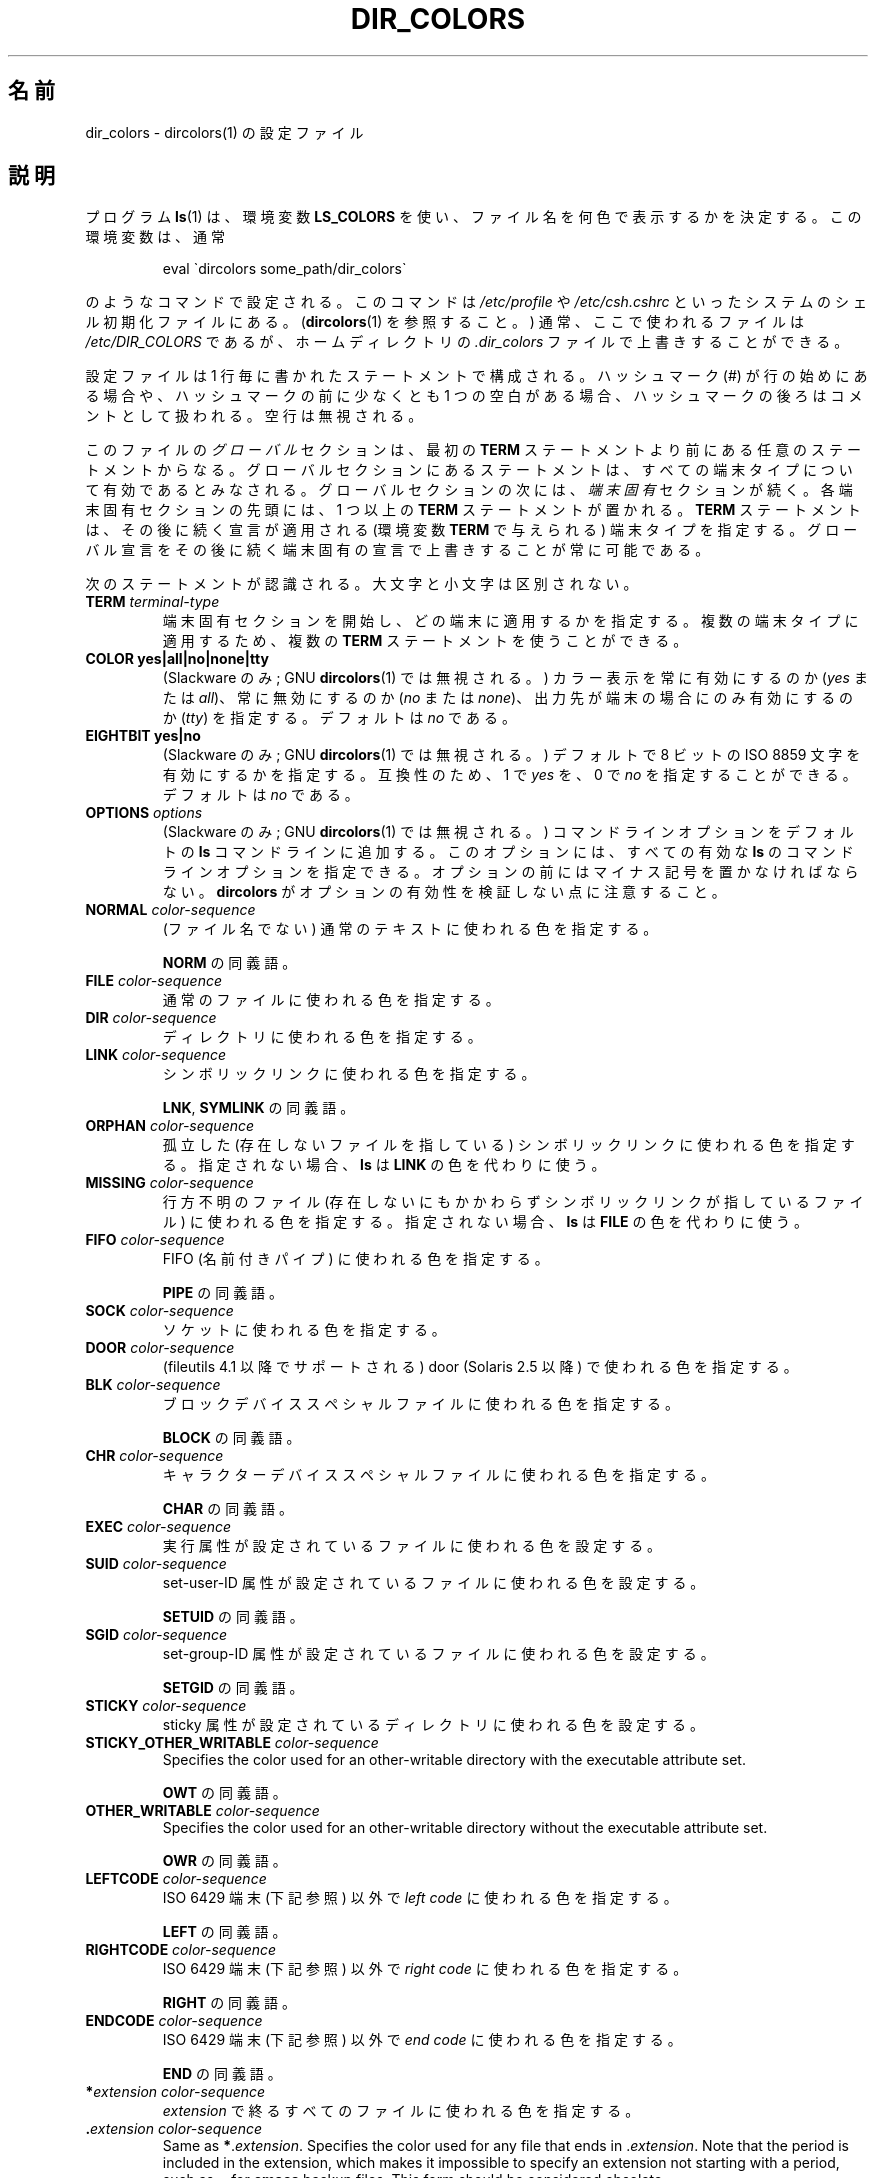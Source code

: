 .\" manpage for /etc/dir_colors, config file for dircolors(1)
.\" extracted from color-ls 3.12.0.3 dircolors(1) manpage
.\"
.\" %%%LICENSE_START(LDPv1)
.\" This file may be copied under the conditions described
.\" in the LDP GENERAL PUBLIC LICENSE, Version 1, September 1998
.\" that should have been distributed together with this file.
.\" %%%LICENSE_END
.\"
.\" Modified Sat Dec 22 22:25:33 2001 by Martin Schulze <joey@infodrom.org>
.\"
.\"*******************************************************************
.\"
.\" This file was generated with po4a. Translate the source file.
.\"
.\"*******************************************************************
.\"
.\" Japanese Version Copyright (c) 2000-2002 Yuichi SATO
.\"         all rights reserved.
.\" Translated Tue Jul  4 18:44:50 JST 2000
.\"         by Yuichi SATO <sato@complex.eng.hokudai.ac.jp>
.\" Updated & Modified Tue Apr 24 21:49:43 JST 2001
.\"         by Yuichi SATO <ysato@h4.dion.ne.jp>
.\" Updated & Modified Sat Jan  5 22:25:30 JST 2002 by Yuichi SATO
.\" Updated 2013-03-26, Akihiro MOTOKI <amotoki@gmail.com>
.\" Updated 2013-07-31, Akihiro MOTOKI <amotoki@gmail.com>
.\"
.TH DIR_COLORS 5 2020\-08\-13 GNU "Linux User Manual"
.SH 名前
dir_colors \- dircolors(1) の設定ファイル
.SH 説明
プログラム \fBls\fP(1)  は、環境変数 \fBLS_COLORS\fP を使い、ファイル名を何色で表示するかを決定する。 この環境変数は、通常
.PP
.RS
eval \`dircolors some_path/dir_colors\`
.RE
.PP
のようなコマンドで設定される。 このコマンドは \fI/etc/profile\fP や \fI/etc/csh.cshrc\fP
といったシステムのシェル初期化ファイルにある。 (\fBdircolors\fP(1)  を参照すること。)  通常、ここで使われるファイルは
\fI/etc/DIR_COLORS\fP であるが、ホームディレクトリの \fI.dir_colors\fP ファイルで上書きすることができる。
.PP
設定ファイルは 1 行毎に書かれたステートメントで構成される。 ハッシュマーク (#) が行の始めにある場合や、 ハッシュマークの前に少なくとも 1
つの空白がある場合、 ハッシュマークの後ろはコメントとして扱われる。 空行は無視される。
.PP
このファイルの \fIグローバル\fP セクションは、 最初の \fBTERM\fP ステートメントより前にある任意のステートメントからなる。
グローバルセクションにあるステートメントは、 すべての端末タイプについて有効であるとみなされる。 グローバルセクションの次には、 \fI端末固有\fP
セクションが続く。 各端末固有セクションの先頭には、1 つ以上の \fBTERM\fP ステートメントが置かれる。 \fBTERM\fP
ステートメントは、その後に続く宣言が適用される (環境変数 \fBTERM\fP で与えられる) 端末タイプを指定する。
グローバル宣言をその後に続く端末固有の宣言で上書きすることが常に可能である。
.PP
次のステートメントが認識される。大文字と小文字は区別されない。
.TP 
\fBTERM \fP\fIterminal\-type\fP
端末固有セクションを開始し、どの端末に適用するかを指定する。 複数の端末タイプに適用するため、複数の \fBTERM\fP ステートメントを使うことができる。
.TP 
\fBCOLOR yes|all|no|none|tty\fP
(Slackware のみ; GNU \fBdircolors\fP(1)  では無視される。)  カラー表示を常に有効にするのか (\fIyes\fP または
\fIall\fP)、 常に無効にするのか (\fIno\fP または \fInone\fP)、 出力先が端末の場合にのみ有効にするのか (\fItty\fP) を指定する。
デフォルトは \fIno\fP である。
.TP 
\fBEIGHTBIT yes|no\fP
(Slackware のみ; GNU \fBdircolors\fP(1)  では無視される。)  デフォルトで 8 ビットの ISO 8859
文字を有効にするかを指定する。 互換性のため、1 で \fIyes\fP を、0 で \fIno\fP を指定することができる。 デフォルトは \fIno\fP である。
.TP 
\fBOPTIONS \fP\fIoptions\fP
(Slackware のみ; GNU \fBdircolors\fP(1)  では無視される。)  コマンドラインオプションをデフォルトの \fBls\fP
コマンドラインに追加する。 このオプションには、すべての有効な \fBls\fP のコマンドラインオプションを指定できる。
オプションの前にはマイナス記号を置かなければならない。 \fBdircolors\fP がオプションの有効性を検証しない点に注意すること。
.TP 
\fBNORMAL \fP\fIcolor\-sequence\fP
(ファイル名でない) 通常のテキストに使われる色を指定する。
.IP
\fBNORM\fP の同義語。
.TP 
\fBFILE \fP\fIcolor\-sequence\fP
通常のファイルに使われる色を指定する。
.TP 
\fBDIR \fP\fIcolor\-sequence\fP
ディレクトリに使われる色を指定する。
.TP 
\fBLINK \fP\fIcolor\-sequence\fP
シンボリックリンクに使われる色を指定する。
.IP
\fBLNK\fP, \fBSYMLINK\fP の同義語。
.TP 
\fBORPHAN \fP\fIcolor\-sequence\fP
孤立した (存在しないファイルを指している)  シンボリックリンクに使われる色を指定する。 指定されない場合、 \fBls\fP は \fBLINK\fP
の色を代わりに使う。
.TP 
\fBMISSING \fP\fIcolor\-sequence\fP
行方不明のファイル (存在しないにもかかわらず シンボリックリンクが指しているファイル) に使われる色を指定する。 指定されない場合、 \fBls\fP は
\fBFILE\fP の色を代わりに使う。
.TP 
\fBFIFO \fP\fIcolor\-sequence\fP
FIFO (名前付きパイプ) に使われる色を指定する。
.IP
\fBPIPE\fP の同義語。
.TP 
\fBSOCK \fP\fIcolor\-sequence\fP
ソケットに使われる色を指定する。
.TP 
\fBDOOR \fP\fIcolor\-sequence\fP
(fileutils 4.1 以降でサポートされる)  door (Solaris 2.5 以降) で使われる色を指定する。
.TP 
\fBBLK \fP\fIcolor\-sequence\fP
ブロックデバイススペシャルファイルに使われる色を指定する。
.IP
\fBBLOCK\fP の同義語。
.TP 
\fBCHR \fP\fIcolor\-sequence\fP
キャラクターデバイススペシャルファイルに使われる色を指定する。
.IP
\fBCHAR\fP の同義語。
.TP 
\fBEXEC \fP\fIcolor\-sequence\fP
実行属性が設定されているファイルに使われる色を設定する。
.TP 
\fBSUID \fP\fIcolor\-sequence\fP
set\-user\-ID 属性が設定されているファイルに使われる色を設定する。
.IP
\fBSETUID\fP の同義語。
.TP 
\fBSGID \fP\fIcolor\-sequence\fP
set\-group\-ID 属性が設定されているファイルに使われる色を設定する。
.IP
\fBSETGID\fP の同義語。
.TP 
\fBSTICKY \fP\fIcolor\-sequence\fP
sticky 属性が設定されているディレクトリに使われる色を設定する。
.TP 
\fBSTICKY_OTHER_WRITABLE \fP\fIcolor\-sequence\fP
Specifies the color used for an other\-writable directory with the executable
attribute set.
.IP
\fBOWT\fP の同義語。
.TP 
\fBOTHER_WRITABLE \fP\fIcolor\-sequence\fP
Specifies the color used for an other\-writable directory without the
executable attribute set.
.IP
\fBOWR\fP の同義語。
.TP 
\fBLEFTCODE \fP\fIcolor\-sequence\fP
ISO\ 6429 端末 (下記参照) 以外で \fIleft code\fP に使われる色を指定する。
.IP
\fBLEFT\fP の同義語。
.TP 
\fBRIGHTCODE \fP\fIcolor\-sequence\fP
ISO\ 6429 端末 (下記参照) 以外で \fIright code\fP に使われる色を指定する。
.IP
\fBRIGHT\fP の同義語。
.TP 
\fBENDCODE \fP\fIcolor\-sequence\fP
ISO\ 6429 端末 (下記参照) 以外で \fIend code\fP に使われる色を指定する。
.IP
\fBEND\fP の同義語。
.TP 
\fB*\fP\fIextension\fP \fIcolor\-sequence\fP
\fIextension\fP で終るすべてのファイルに使われる色を指定する。
.TP 
 \fB.\fP\fIextension\fP \fIcolor\-sequence\fP
Same as \fB*\fP.\fIextension\fP.  Specifies the color used for any file that ends
in .\fIextension\fP.  Note that the period is included in the extension, which
makes it impossible to specify an extension not starting with a period, such
as \fB\(ti\fP for \fBemacs\fP backup files.  This form should be considered
obsolete.
.SS "ISO 6429 (ANSI) カラーシーケンス"
最近のカラー表示可能な ASCII 端末の大部分は、 ISO 6429 (ANSI) カラーシーケンスを用いる。 \fBxterm\fP や広く使われている
DEC VT100 クローンを含む カラー表示できない一般的な端末の多くは、 ISO 6429
カラーコードを認識し、出力から実害なく削除するか、エミュレートする。 \fBls\fP は、カラー表示が有効であることを仮定し、ISO 6429
コードをデフォルトで使う。
.PP
ISO 6429 カラーシーケンスは、セミコロンで区切られた数字のシーケンスで作られる。 最も一般的なコードを示す。
.RS
.TS
l l.
 0	デフォルトカラーを復元
 1	より明るい色
 4	下線付きのテキスト
 5	点滅するテキスト
30	文字表示色：黒
31	文字表示色：赤
32	文字表示色：緑
33	文字表示色：黄 (または茶)
34	文字表示色：青
35	文字表示色：紫
36	文字表示色：シアン
37	文字表示色：白 (またはグレー)
40	背景色：黒
41	背景色：赤
42	背景色：緑
43	背景色：黄 (または茶)
44	背景色：青
45	背景色：紫
46	背景色：シアン
47	背景色：白 (またはグレー)
.TE
.RE
.PP
システムと表示デバイスによっては、動作しないコマンドもある。
.PP
\fBls\fP は以下をデフォルトとして使う。
.TS
lb l l.
NORMAL	0       	(ファイル名でない) 通常のテキスト
FILE	0       	通常のファイル
DIR	32      	ディレクトリ
LINK	36      	シンボリックリンク
ORPHAN	undefined	孤立したシンボリックリンク
MISSING	undefined	行方不明のファイル
FIFO	31      	名前付きパイプ (FIFO)
SOCK	33      	ソケット
BLK	44;37   	ブロックデバイス
CHR	44;37   	キャラクターデバイス
EXEC	35      	実行ファイル
.TE
.PP
デフォルトの設定を完全に認識できない端末プログラムも少数存在する。 ディレクトリをリストした後にすべてのテキストがカラー表示されたなら、
\fBNORMAL\fP と \fBFILE\fP のコードを通常の前景色と背景色のための数値コードに変更すること。
.SS "その他の端末タイプ (高度な設定)"
カラー表示可能 (またはハイライト表示可能) だが、 異なるコードセットを使う端末 (あるいはプリンター!) を持っている場合でも、
それに適した設定を作ることができる。 そのためには、 \fBLEFTCODE\fP, \fBRIGHTCODE\fP, \fBENDCODE\fP 定義を使う必要がある。
.PP
ファイル名を出力する場合、 \fBls\fP は " \fBLEFTCODE\fP \fItypecode\fP \fBRIGHTCODE\fP \fIfilename\fP
\fBENDCODE\fP " という出力シーケンスを生成する。 ここで、 \fItypecode\fP はファイルのタイプや名前に依存したカラーシーケンスである。
\fBENDCODE\fP が未定義の場合、シーケンス \fBLEFTCODE NORMAL RIGHTCODE\fP が代わりに使われる。 leftcode と
rightcode の目的は、単に必要な打ち込む回数を減らす (さらに、見苦しいエスケープコードをユーザーに隠す) ことにある。
シーケンスがその端末にとって適切でない場合、 行内のそれぞれのキーワード自身を指定して削除することができる。
.PP
\fB注意：\fP \fBENDCODE\fP が設定ファイルのグローバルセクションで定義されている場合、 ファイルの端末固有セクションで未定義にすることは
\fIできない\fP。 これは、 \fBNORMAL\fP の定義が何も影響を及ぼさないことを意味する。 しかし、異なった \fBENDCODE\fP
を指定することで同じ効果を得ることができる。
.SS エスケープシーケンス
To specify control\- or blank characters in the color sequences or filename
extensions, either C\-style \e\-escaped notation or \fBstty\fP\-style
\(ha\-notation can be used.  The C\-style notation includes the following
characters:
.RS
.TS
lb l.
\ea	ベル (ASCII 7)
\eb	バックスペース (ASCII 8)
\ee	エスケープ (ASCII 27)
\ef	改ページ (ASCII 12)
\en	改行 (ASCII 10)
\er	復帰 (ASCII 13)
\et	タブ (ASCII 9)
\ev	垂直タブ (ASCII 11)
\e?	削除 (ASCII 127)
\e\fInnn\fP	(8 進数表記の) 任意の文字
\fI\exnnn\fP	(16 進数表記の) 任意の文字
\fI\e_\fP	スペース
\fI\e\e\fP	バックスラッシュ (\e)
\fI\e\(ha\fP	\fICaret (\(ha)\fP
\fI\e#\fP	ハッシュマーク (#)
.TE
.RE
.PP
Note that escapes are necessary to enter a space, backslash, caret, or any
control character anywhere in the string, as well as a hash mark as the
first character.
.SH ファイル
.TP 
\fI/etc/DIR_COLORS\fP
システム全体の設定ファイル。
.TP 
\fI\(ti/.dir_colors\fP
ユーザー毎の設定ファイル。
.PP
このページは fileutils\-4.1 パッケージで使われている \fBdir_colors\fP のファイル形式について説明している。
その他のバージョンでは少し違いがあるかも知れない。
.SH 注意
ISO 6429 端末で使われる \fBLEFTCODE\fP と \fBRIGHTCODE\fP のデフォルトの定義は、次のようになっている。
.RS
.TS
lb l.
LEFTCODE	\ee[
RIGHTCODE	m
.TE
.RE
.PP
\fBENDCODE\fP のデフォルトは定義されていない。
.SH 関連項目
\fBdircolors\fP(1), \fBls\fP(1), \fBstty\fP(1), \fBxterm\fP(1)
.SH この文書について
この man ページは Linux \fIman\-pages\fP プロジェクトのリリース 5.10 の一部である。プロジェクトの説明とバグ報告に関する情報は
\%https://www.kernel.org/doc/man\-pages/ に書かれている。
